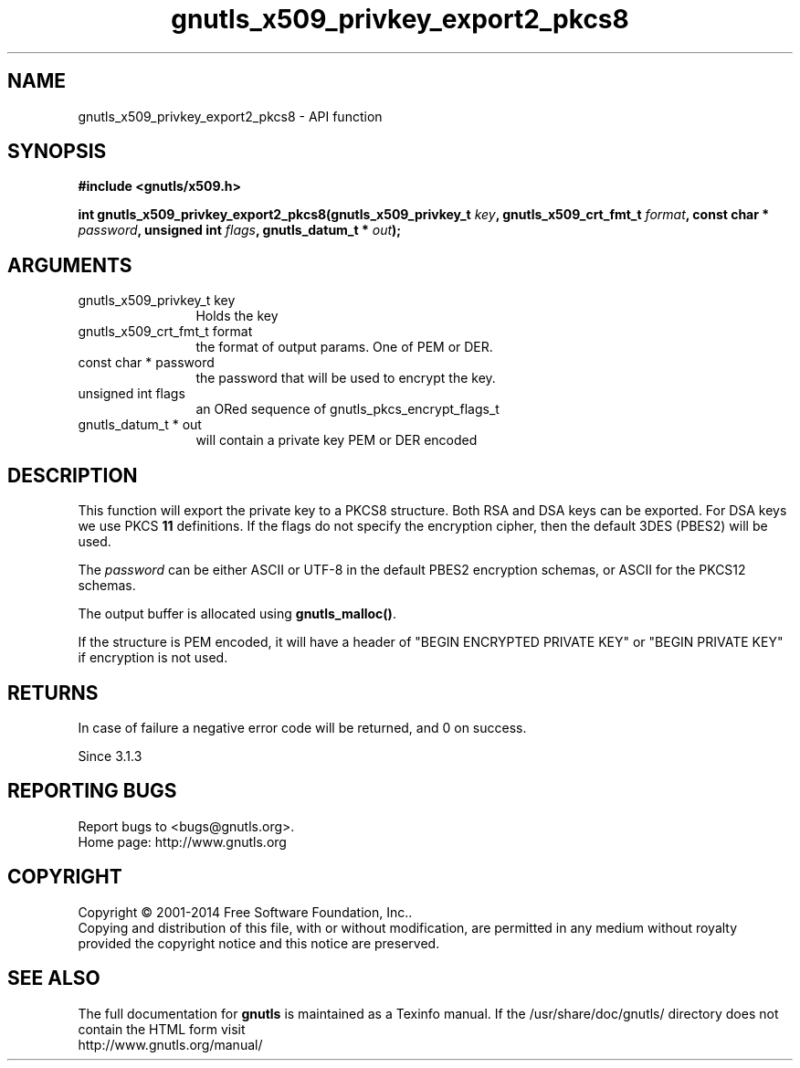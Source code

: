 .\" DO NOT MODIFY THIS FILE!  It was generated by gdoc.
.TH "gnutls_x509_privkey_export2_pkcs8" 3 "3.3.4" "gnutls" "gnutls"
.SH NAME
gnutls_x509_privkey_export2_pkcs8 \- API function
.SH SYNOPSIS
.B #include <gnutls/x509.h>
.sp
.BI "int gnutls_x509_privkey_export2_pkcs8(gnutls_x509_privkey_t " key ", gnutls_x509_crt_fmt_t " format ", const char * " password ", unsigned int " flags ", gnutls_datum_t * " out ");"
.SH ARGUMENTS
.IP "gnutls_x509_privkey_t key" 12
Holds the key
.IP "gnutls_x509_crt_fmt_t format" 12
the format of output params. One of PEM or DER.
.IP "const char * password" 12
the password that will be used to encrypt the key.
.IP "unsigned int flags" 12
an ORed sequence of gnutls_pkcs_encrypt_flags_t
.IP "gnutls_datum_t * out" 12
will contain a private key PEM or DER encoded
.SH "DESCRIPTION"
This function will export the private key to a PKCS8 structure.
Both RSA and DSA keys can be exported. For DSA keys we use
PKCS \fB11\fP definitions. If the flags do not specify the encryption
cipher, then the default 3DES (PBES2) will be used.

The  \fIpassword\fP can be either ASCII or UTF\-8 in the default PBES2
encryption schemas, or ASCII for the PKCS12 schemas.

The output buffer is allocated using \fBgnutls_malloc()\fP.

If the structure is PEM encoded, it will have a header
of "BEGIN ENCRYPTED PRIVATE KEY" or "BEGIN PRIVATE KEY" if
encryption is not used.
.SH "RETURNS"
In case of failure a negative error code will be
returned, and 0 on success.

Since 3.1.3
.SH "REPORTING BUGS"
Report bugs to <bugs@gnutls.org>.
.br
Home page: http://www.gnutls.org

.SH COPYRIGHT
Copyright \(co 2001-2014 Free Software Foundation, Inc..
.br
Copying and distribution of this file, with or without modification,
are permitted in any medium without royalty provided the copyright
notice and this notice are preserved.
.SH "SEE ALSO"
The full documentation for
.B gnutls
is maintained as a Texinfo manual.
If the /usr/share/doc/gnutls/
directory does not contain the HTML form visit
.B
.IP http://www.gnutls.org/manual/
.PP
